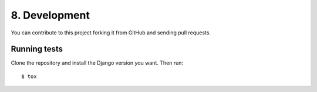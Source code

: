 .. _development:

8. Development
==============

You can contribute to this project forking it from GitHub and sending pull requests.


Running tests
-------------

Clone the repository and install the Django version you want. Then run::

    $ tox
